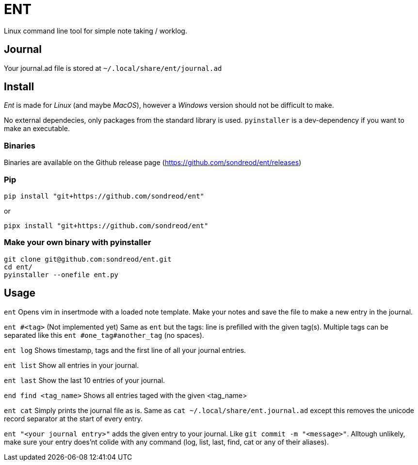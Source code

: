 = ENT
Linux command line tool for simple note taking / worklog.

== Journal
Your journal.ad file is stored at `~/.local/share/ent/journal.ad`

== Install
_Ent_ is made for _Linux_ (and maybe _MacOS_), however a _Windows_ version should not be difficult to make.

No external dependecies, only packages from the standard library is used. `pyinstaller` is a dev-dependency if you want to make an executable.

=== Binaries
Binaries are available on the Github release page (https://github.com/sondreod/ent/releases)

=== Pip
`pip install "git+https://github.com/sondreod/ent"`

or


`pipx install "git+https://github.com/sondreod/ent"`

=== Make your own binary with pyinstaller
[source,python]
----
git clone git@github.com:sondreod/ent.git
cd ent/
pyinstaller --onefile ent.py
----


== Usage

`ent` Opens vim in insertmode with a loaded note template. Make your notes and save the file to make a new entry in the journal.

`ent #<tag>` (Not implemented yet) Same as `ent` but the tags: line is prefilled with the given tag(s). Multiple tags can be separated like this `ent #one_tag#another_tag` (no spaces).

`ent log` Shows timestamp, tags and the first line of all your journal entries.

`ent list` Show all entries in your journal. 

`ent last` Show the last 10 entries of your journal.

`end find <tag_name>` Shows all entries taged with the given <tag_name>

`ent cat` Simply prints the journal file as is. Same as `cat ~/.local/share/ent.journal.ad` except this removes the unicode record separator at the start of every entry.

`ent "<your journal entry>"` adds the given entry to your journal. Like `git commit -m "<message>"`. Alltough unlikely, make sure your entry does'nt colide with any command (log, list, last, find, cat or any of their aliases).